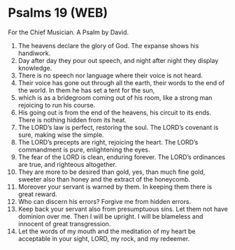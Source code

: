 * Psalms 19 (WEB)
:PROPERTIES:
:ID: WEB/19-PSA019
:END:

 For the Chief Musician. A Psalm by David.
1. The heavens declare the glory of God. The expanse shows his handiwork.
2. Day after day they pour out speech, and night after night they display knowledge.
3. There is no speech nor language where their voice is not heard.
4. Their voice has gone out through all the earth, their words to the end of the world. In them he has set a tent for the sun,
5. which is as a bridegroom coming out of his room, like a strong man rejoicing to run his course.
6. His going out is from the end of the heavens, his circuit to its ends. There is nothing hidden from its heat.
7. The LORD’s law is perfect, restoring the soul. The LORD’s covenant is sure, making wise the simple.
8. The LORD’s precepts are right, rejoicing the heart. The LORD’s commandment is pure, enlightening the eyes.
9. The fear of the LORD is clean, enduring forever. The LORD’s ordinances are true, and righteous altogether.
10. They are more to be desired than gold, yes, than much fine gold, sweeter also than honey and the extract of the honeycomb.
11. Moreover your servant is warned by them. In keeping them there is great reward.
12. Who can discern his errors? Forgive me from hidden errors.
13. Keep back your servant also from presumptuous sins. Let them not have dominion over me. Then I will be upright. I will be blameless and innocent of great transgression.
14. Let the words of my mouth and the meditation of my heart be acceptable in your sight, LORD, my rock, and my redeemer.
